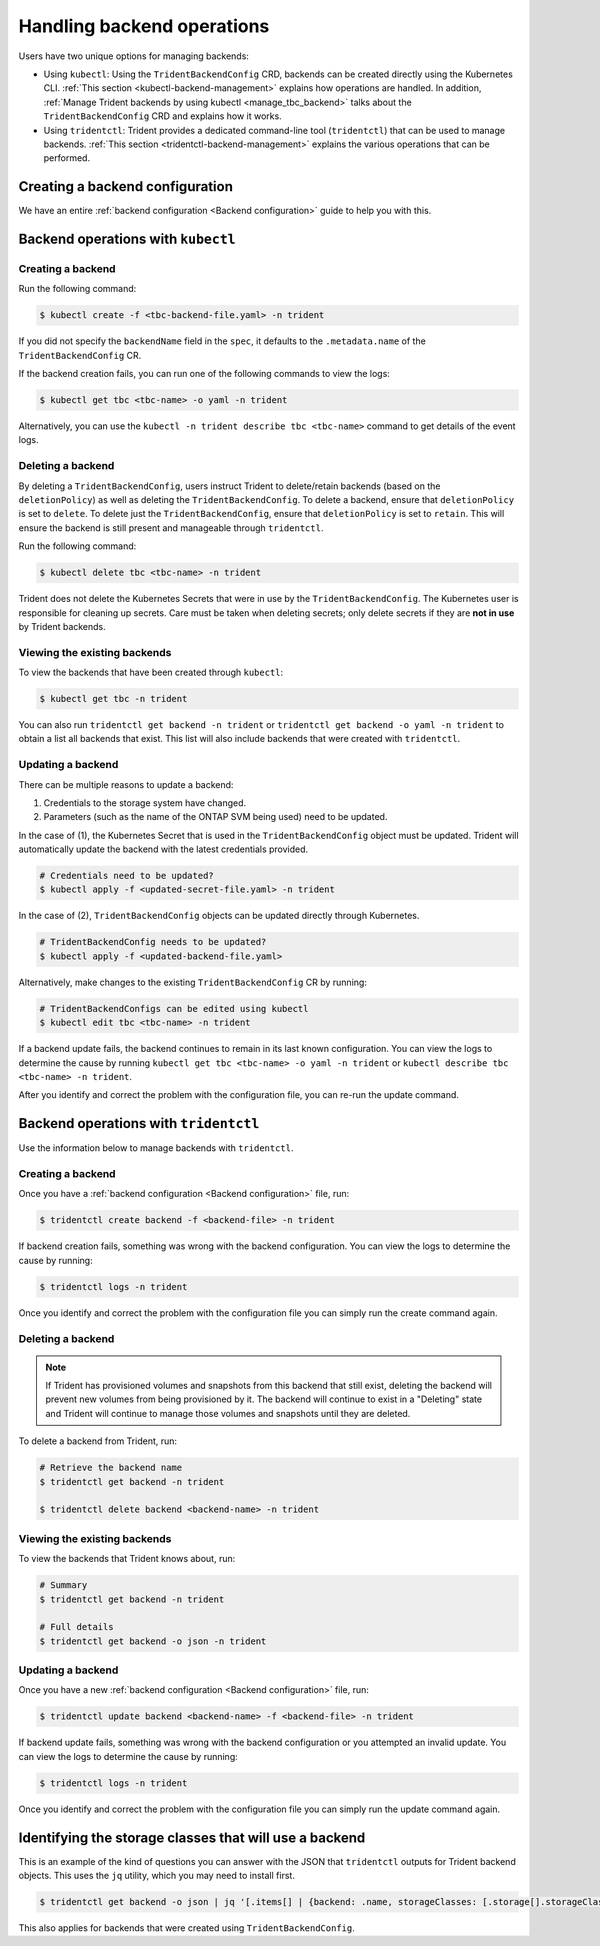 ###########################
Handling backend operations
###########################

Users have two unique options for managing backends:

* Using ``kubectl``: Using the ``TridentBackendConfig`` CRD,
  backends can be created directly using the Kubernetes CLI.
  :ref:`This section <kubectl-backend-management>` explains how operations are
  handled. In addition, :ref:`Manage Trident backends by using kubectl <manage_tbc_backend>`
  talks about the ``TridentBackendConfig`` CRD and explains how it works.
* Using ``tridentctl``: Trident provides a dedicated command-line tool (``tridentctl``)
  that can be used to manage backends. :ref:`This section <tridentctl-backend-management>`
  explains the various operations that can be performed.

Creating a backend configuration
--------------------------------

We have an entire :ref:`backend configuration <Backend configuration>` guide to
help you with this.

.. _kubectl-backend-management:

Backend operations with ``kubectl``
-----------------------------------

Creating a backend
==================

Run the following command:

.. code-block:: bash

  $ kubectl create -f <tbc-backend-file.yaml> -n trident

If you did not specify the ``backendName`` field  in the ``spec``, it defaults
to the ``.metadata.name`` of the ``TridentBackendConfig`` CR.

If the backend creation fails, you can run one of the following commands to view the logs:

.. code-block:: bash

  $ kubectl get tbc <tbc-name> -o yaml -n trident

Alternatively, you can use the ``kubectl -n trident describe tbc <tbc-name>`` command to get details of the event logs.

Deleting a backend
==================

By deleting a ``TridentBackendConfig``, users instruct Trident to delete/retain
backends (based on the ``deletionPolicy``) as well as deleting the ``TridentBackendConfig``.
To delete a backend, ensure that ``deletionPolicy`` is set to ``delete``.
To delete just the ``TridentBackendConfig``, ensure that ``deletionPolicy`` is set
to ``retain``. This will ensure the backend is still present and manageable through
``tridentctl``.

Run the following command:

.. code-block:: bash

  $ kubectl delete tbc <tbc-name> -n trident

Trident does not delete the Kubernetes Secrets that were in use by the
``TridentBackendConfig``. The Kubernetes user is responsible for cleaning up secrets.
Care must be taken when deleting secrets; only delete secrets if they are **not in
use** by Trident backends.

Viewing the existing backends
=============================

To view the backends that have been created through ``kubectl``:

.. code-block:: bash

  $ kubectl get tbc -n trident

You can also run ``tridentctl get backend -n trident`` or ``tridentctl get backend -o yaml -n trident``
to obtain a list all backends that exist. This list will also include backends that
were created with ``tridentctl``.

Updating a backend
==================

There can be multiple reasons to update a backend:

1. Credentials to the storage system have changed.
2. Parameters (such as the name of the ONTAP SVM being used) need to be updated.

In the case of (1), the Kubernetes Secret that is used in the ``TridentBackendConfig``
object must be updated. Trident will automatically update the backend with the
latest credentials provided.

.. code-block:: bash

  # Credentials need to be updated?
  $ kubectl apply -f <updated-secret-file.yaml> -n trident

In the case of (2), ``TridentBackendConfig`` objects can be updated directly
through Kubernetes.

.. code-block:: bash

  # TridentBackendConfig needs to be updated?
  $ kubectl apply -f <updated-backend-file.yaml>

Alternatively, make changes to the existing ``TridentBackendConfig`` CR by running:

.. code-block:: bash

  # TridentBackendConfigs can be edited using kubectl
  $ kubectl edit tbc <tbc-name> -n trident

If a backend update fails, the backend continues to remain in its last known configuration.
You can view the logs to determine the cause by running ``kubectl get tbc <tbc-name> -o yaml -n trident``
or ``kubectl describe tbc <tbc-name> -n trident``.

After you identify and correct the problem with the configuration file, you can re-run the update command.

.. _tridentctl-backend-management:

Backend operations with ``tridentctl``
--------------------------------------

Use the information below to manage backends with ``tridentctl``.

Creating a backend
==================

Once you have a :ref:`backend configuration <Backend configuration>` file, run:

.. code-block:: bash

  $ tridentctl create backend -f <backend-file> -n trident

If backend creation fails, something was wrong with the backend configuration.
You can view the logs to determine the cause by running:

.. code-block:: bash

  $ tridentctl logs -n trident

Once you identify and correct the problem with the configuration file you can
simply run the create command again.

Deleting a backend
==================

.. note::

  If Trident has provisioned volumes and snapshots from this backend that still exist,
  deleting the backend will prevent new volumes from being provisioned by it.
  The backend will continue to exist in a "Deleting" state and Trident
  will continue to manage those volumes and snapshots until they are deleted.

To delete a backend from Trident, run:

.. code-block:: bash

  # Retrieve the backend name
  $ tridentctl get backend -n trident

  $ tridentctl delete backend <backend-name> -n trident

Viewing the existing backends
=============================

To view the backends that Trident knows about, run:

.. code-block:: bash

  # Summary
  $ tridentctl get backend -n trident

  # Full details
  $ tridentctl get backend -o json -n trident

Updating a backend
==================

Once you have a new :ref:`backend configuration <Backend configuration>` file, run:

.. code-block:: bash

  $ tridentctl update backend <backend-name> -f <backend-file> -n trident

If backend update fails, something was wrong with the backend configuration or
you attempted an invalid update.
You can view the logs to determine the cause by running:

.. code-block:: bash

  $ tridentctl logs -n trident

Once you identify and correct the problem with the configuration file you can
simply run the update command again.

Identifying the storage classes that will use a backend
-------------------------------------------------------

This is an example of the kind of questions you can answer with the JSON that
``tridentctl`` outputs for Trident backend objects. This uses the ``jq``
utility, which you may need to install first.

.. code-block:: bash

  $ tridentctl get backend -o json | jq '[.items[] | {backend: .name, storageClasses: [.storage[].storageClasses]|unique}]'

This also applies for backends that were created using ``TridentBackendConfig``.
